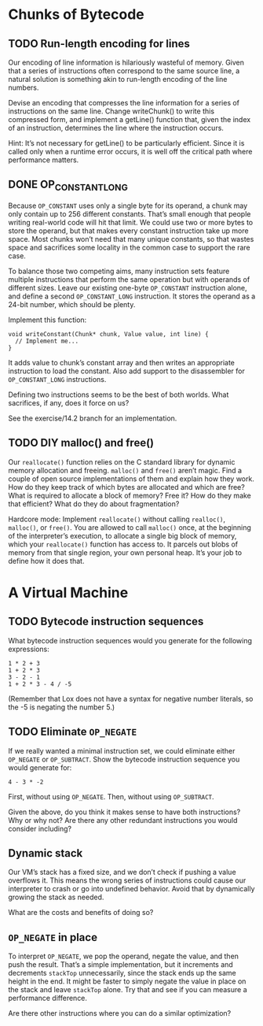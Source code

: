 * Chunks of Bytecode

** TODO Run-length encoding for lines
Our encoding of line information is hilariously wasteful of memory.
Given that a series of instructions often correspond to the same
source line, a natural solution is something akin to run-length
encoding of the line numbers.

Devise an encoding that compresses the line information for a series
of instructions on the same line. Change writeChunk() to write this
compressed form, and implement a getLine() function that, given the
index of an instruction, determines the line where the instruction
occurs.

Hint: It’s not necessary for getLine() to be particularly efficient.
Since it is called only when a runtime error occurs, it is well off
the critical path where performance matters.

** DONE OP_CONSTANT_LONG
CLOSED: [2025-08-28 Do 16:15]
Because ~OP_CONSTANT~ uses only a single byte for its operand, a chunk
may only contain up to 256 different constants. That’s small enough
that people writing real-world code will hit that limit. We could use
two or more bytes to store the operand, but that makes every constant
instruction take up more space. Most chunks won’t need that many
unique constants, so that wastes space and sacrifices some locality in
the common case to support the rare case.

To balance those two competing aims, many instruction sets feature
multiple instructions that perform the same operation but with
operands of different sizes. Leave our existing one-byte ~OP_CONSTANT~
instruction alone, and define a second ~OP_CONSTANT_LONG~ instruction.
It stores the operand as a 24-bit number, which should be plenty.

Implement this function:

#+begin_src lox
void writeConstant(Chunk* chunk, Value value, int line) {
  // Implement me...
}
#+end_src

It adds value to chunk’s constant array and then writes an appropriate
instruction to load the constant. Also add support to the disassembler
for ~OP_CONSTANT_LONG~ instructions.

Defining two instructions seems to be the best of both worlds. What
sacrifices, if any, does it force on us?

See the exercise/14.2 branch for an implementation.

** TODO DIY malloc() and free()
Our ~reallocate()~ function relies on the C standard library for dynamic
memory allocation and freeing. ~malloc()~ and ~free()~ aren’t magic. Find
a couple of open source implementations of them and explain how they
work. How do they keep track of which bytes are allocated and which
are free? What is required to allocate a block of memory? Free it? How
do they make that efficient? What do they do about fragmentation?

Hardcore mode: Implement ~reallocate()~ without calling ~realloc()~,
~malloc()~, or ~free()~. You are allowed to call ~malloc()~ once, at
the beginning of the interpreter’s execution, to allocate a single big
block of memory, which your ~reallocate()~ function has access to. It
parcels out blobs of memory from that single region, your own personal
heap. It’s your job to define how it does that.

* A Virtual Machine

** TODO Bytecode instruction sequences
What bytecode instruction sequences would you generate for the following expressions:

#+begin_example
1 * 2 + 3
1 + 2 * 3
3 - 2 - 1
1 + 2 * 3 - 4 / -5
#+end_example

(Remember that Lox does not have a syntax for negative number
literals, so the -5 is negating the number 5.)

** TODO Eliminate ~OP_NEGATE~
If we really wanted a minimal instruction set, we could eliminate
either ~OP_NEGATE~ or ~OP_SUBTRACT~. Show the bytecode instruction
sequence you would generate for:

#+begin_example
4 - 3 * -2
#+end_example

First, without using ~OP_NEGATE~. Then, without using ~OP_SUBTRACT~.

Given the above, do you think it makes sense to have both
instructions? Why or why not? Are there any other redundant
instructions you would consider including?

** Dynamic stack
Our VM’s stack has a fixed size, and we don’t check if pushing a value
overflows it. This means the wrong series of instructions could cause
our interpreter to crash or go into undefined behavior. Avoid that by
dynamically growing the stack as needed.

What are the costs and benefits of doing so?

** ~OP_NEGATE~ in place
To interpret ~OP_NEGATE~, we pop the operand, negate the value, and
then push the result. That’s a simple implementation, but it
increments and decrements ~stackTop~ unnecessarily, since the stack
ends up the same height in the end. It might be faster to simply
negate the value in place on the stack and leave ~stackTop~ alone. Try
that and see if you can measure a performance difference.

Are there other instructions where you can do a similar optimization?
